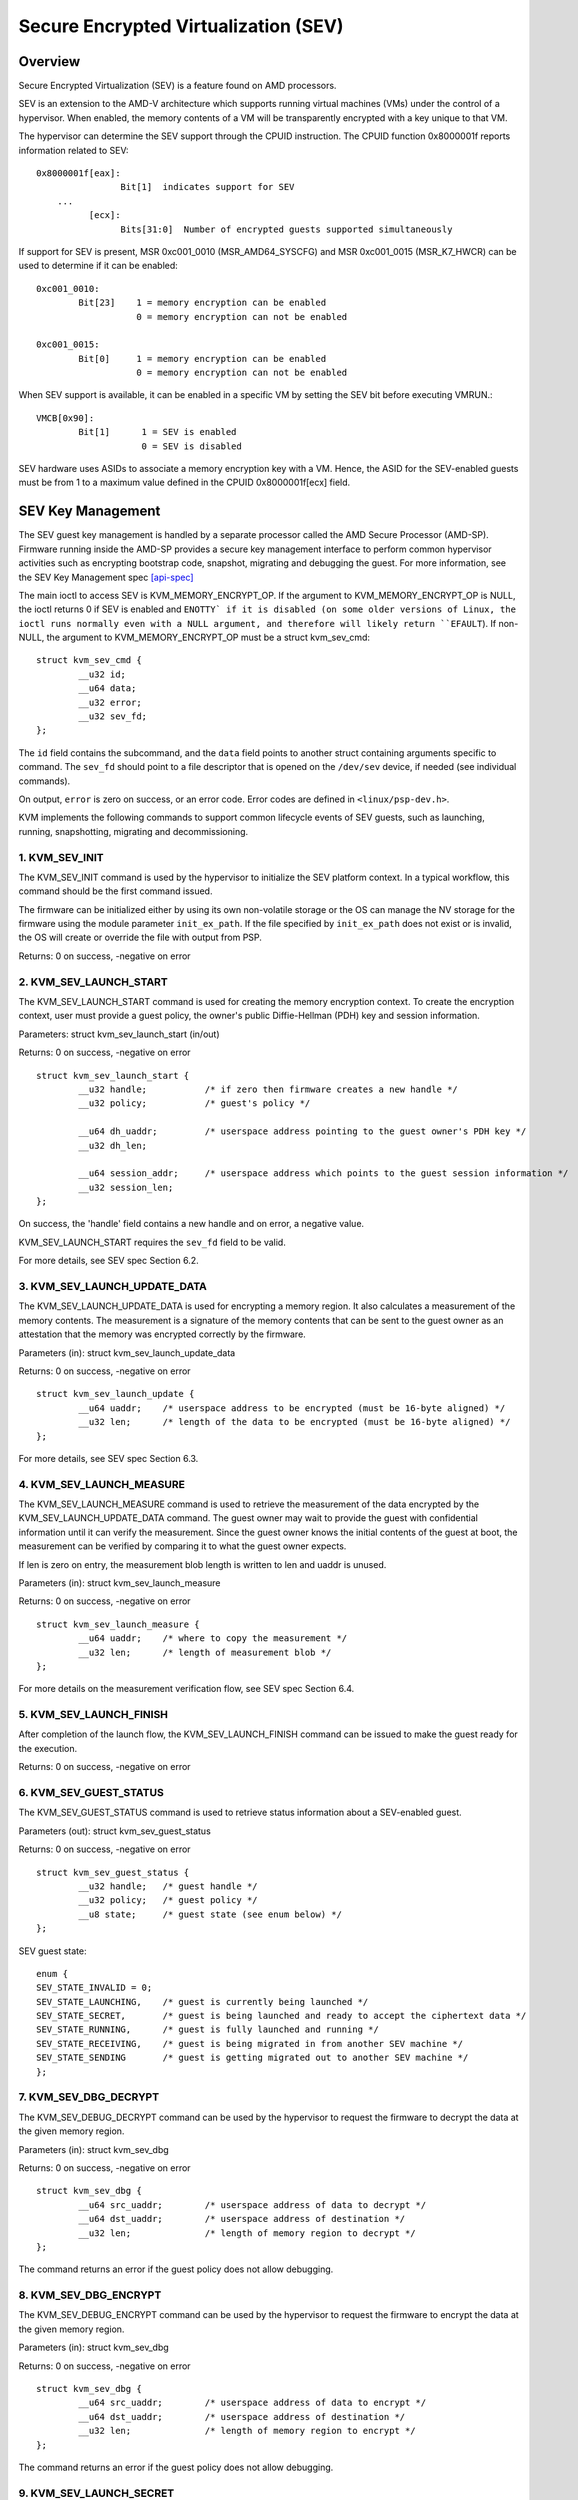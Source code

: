 .. SPDX-License-Identifier: GPL-2.0

======================================
Secure Encrypted Virtualization (SEV)
======================================

Overview
========

Secure Encrypted Virtualization (SEV) is a feature found on AMD processors.

SEV is an extension to the AMD-V architecture which supports running
virtual machines (VMs) under the control of a hypervisor. When enabled,
the memory contents of a VM will be transparently encrypted with a key
unique to that VM.

The hypervisor can determine the SEV support through the CPUID
instruction. The CPUID function 0x8000001f reports information related
to SEV::

	0x8000001f[eax]:
			Bit[1] 	indicates support for SEV
	    ...
		  [ecx]:
			Bits[31:0]  Number of encrypted guests supported simultaneously

If support for SEV is present, MSR 0xc001_0010 (MSR_AMD64_SYSCFG) and MSR 0xc001_0015
(MSR_K7_HWCR) can be used to determine if it can be enabled::

	0xc001_0010:
		Bit[23]	   1 = memory encryption can be enabled
			   0 = memory encryption can not be enabled

	0xc001_0015:
		Bit[0]	   1 = memory encryption can be enabled
			   0 = memory encryption can not be enabled

When SEV support is available, it can be enabled in a specific VM by
setting the SEV bit before executing VMRUN.::

	VMCB[0x90]:
		Bit[1]	    1 = SEV is enabled
			    0 = SEV is disabled

SEV hardware uses ASIDs to associate a memory encryption key with a VM.
Hence, the ASID for the SEV-enabled guests must be from 1 to a maximum value
defined in the CPUID 0x8000001f[ecx] field.

SEV Key Management
==================

The SEV guest key management is handled by a separate processor called the AMD
Secure Processor (AMD-SP). Firmware running inside the AMD-SP provides a secure
key management interface to perform common hypervisor activities such as
encrypting bootstrap code, snapshot, migrating and debugging the guest. For more
information, see the SEV Key Management spec [api-spec]_

The main ioctl to access SEV is KVM_MEMORY_ENCRYPT_OP.  If the argument
to KVM_MEMORY_ENCRYPT_OP is NULL, the ioctl returns 0 if SEV is enabled
and ``ENOTTY` if it is disabled (on some older versions of Linux,
the ioctl runs normally even with a NULL argument, and therefore will
likely return ``EFAULT``).  If non-NULL, the argument to KVM_MEMORY_ENCRYPT_OP
must be a struct kvm_sev_cmd::

       struct kvm_sev_cmd {
               __u32 id;
               __u64 data;
               __u32 error;
               __u32 sev_fd;
       };


The ``id`` field contains the subcommand, and the ``data`` field points to
another struct containing arguments specific to command.  The ``sev_fd``
should point to a file descriptor that is opened on the ``/dev/sev``
device, if needed (see individual commands).

On output, ``error`` is zero on success, or an error code.  Error codes
are defined in ``<linux/psp-dev.h>``.

KVM implements the following commands to support common lifecycle events of SEV
guests, such as launching, running, snapshotting, migrating and decommissioning.

1. KVM_SEV_INIT
---------------

The KVM_SEV_INIT command is used by the hypervisor to initialize the SEV platform
context. In a typical workflow, this command should be the first command issued.

The firmware can be initialized either by using its own non-volatile storage or
the OS can manage the NV storage for the firmware using the module parameter
``init_ex_path``. If the file specified by ``init_ex_path`` does not exist or
is invalid, the OS will create or override the file with output from PSP.

Returns: 0 on success, -negative on error

2. KVM_SEV_LAUNCH_START
-----------------------

The KVM_SEV_LAUNCH_START command is used for creating the memory encryption
context. To create the encryption context, user must provide a guest policy,
the owner's public Diffie-Hellman (PDH) key and session information.

Parameters: struct  kvm_sev_launch_start (in/out)

Returns: 0 on success, -negative on error

::

        struct kvm_sev_launch_start {
                __u32 handle;           /* if zero then firmware creates a new handle */
                __u32 policy;           /* guest's policy */

                __u64 dh_uaddr;         /* userspace address pointing to the guest owner's PDH key */
                __u32 dh_len;

                __u64 session_addr;     /* userspace address which points to the guest session information */
                __u32 session_len;
        };

On success, the 'handle' field contains a new handle and on error, a negative value.

KVM_SEV_LAUNCH_START requires the ``sev_fd`` field to be valid.

For more details, see SEV spec Section 6.2.

3. KVM_SEV_LAUNCH_UPDATE_DATA
-----------------------------

The KVM_SEV_LAUNCH_UPDATE_DATA is used for encrypting a memory region. It also
calculates a measurement of the memory contents. The measurement is a signature
of the memory contents that can be sent to the guest owner as an attestation
that the memory was encrypted correctly by the firmware.

Parameters (in): struct  kvm_sev_launch_update_data

Returns: 0 on success, -negative on error

::

        struct kvm_sev_launch_update {
                __u64 uaddr;    /* userspace address to be encrypted (must be 16-byte aligned) */
                __u32 len;      /* length of the data to be encrypted (must be 16-byte aligned) */
        };

For more details, see SEV spec Section 6.3.

4. KVM_SEV_LAUNCH_MEASURE
-------------------------

The KVM_SEV_LAUNCH_MEASURE command is used to retrieve the measurement of the
data encrypted by the KVM_SEV_LAUNCH_UPDATE_DATA command. The guest owner may
wait to provide the guest with confidential information until it can verify the
measurement. Since the guest owner knows the initial contents of the guest at
boot, the measurement can be verified by comparing it to what the guest owner
expects.

If len is zero on entry, the measurement blob length is written to len and
uaddr is unused.

Parameters (in): struct  kvm_sev_launch_measure

Returns: 0 on success, -negative on error

::

        struct kvm_sev_launch_measure {
                __u64 uaddr;    /* where to copy the measurement */
                __u32 len;      /* length of measurement blob */
        };

For more details on the measurement verification flow, see SEV spec Section 6.4.

5. KVM_SEV_LAUNCH_FINISH
------------------------

After completion of the launch flow, the KVM_SEV_LAUNCH_FINISH command can be
issued to make the guest ready for the execution.

Returns: 0 on success, -negative on error

6. KVM_SEV_GUEST_STATUS
-----------------------

The KVM_SEV_GUEST_STATUS command is used to retrieve status information about a
SEV-enabled guest.

Parameters (out): struct kvm_sev_guest_status

Returns: 0 on success, -negative on error

::

        struct kvm_sev_guest_status {
                __u32 handle;   /* guest handle */
                __u32 policy;   /* guest policy */
                __u8 state;     /* guest state (see enum below) */
        };

SEV guest state:

::

        enum {
        SEV_STATE_INVALID = 0;
        SEV_STATE_LAUNCHING,    /* guest is currently being launched */
        SEV_STATE_SECRET,       /* guest is being launched and ready to accept the ciphertext data */
        SEV_STATE_RUNNING,      /* guest is fully launched and running */
        SEV_STATE_RECEIVING,    /* guest is being migrated in from another SEV machine */
        SEV_STATE_SENDING       /* guest is getting migrated out to another SEV machine */
        };

7. KVM_SEV_DBG_DECRYPT
----------------------

The KVM_SEV_DEBUG_DECRYPT command can be used by the hypervisor to request the
firmware to decrypt the data at the given memory region.

Parameters (in): struct kvm_sev_dbg

Returns: 0 on success, -negative on error

::

        struct kvm_sev_dbg {
                __u64 src_uaddr;        /* userspace address of data to decrypt */
                __u64 dst_uaddr;        /* userspace address of destination */
                __u32 len;              /* length of memory region to decrypt */
        };

The command returns an error if the guest policy does not allow debugging.

8. KVM_SEV_DBG_ENCRYPT
----------------------

The KVM_SEV_DEBUG_ENCRYPT command can be used by the hypervisor to request the
firmware to encrypt the data at the given memory region.

Parameters (in): struct kvm_sev_dbg

Returns: 0 on success, -negative on error

::

        struct kvm_sev_dbg {
                __u64 src_uaddr;        /* userspace address of data to encrypt */
                __u64 dst_uaddr;        /* userspace address of destination */
                __u32 len;              /* length of memory region to encrypt */
        };

The command returns an error if the guest policy does not allow debugging.

9. KVM_SEV_LAUNCH_SECRET
------------------------

The KVM_SEV_LAUNCH_SECRET command can be used by the hypervisor to inject secret
data after the measurement has been validated by the guest owner.

Parameters (in): struct kvm_sev_launch_secret

Returns: 0 on success, -negative on error

::

        struct kvm_sev_launch_secret {
                __u64 hdr_uaddr;        /* userspace address containing the packet header */
                __u32 hdr_len;

                __u64 guest_uaddr;      /* the guest memory region where the secret should be injected */
                __u32 guest_len;

                __u64 trans_uaddr;      /* the hypervisor memory region which contains the secret */
                __u32 trans_len;
        };

10. KVM_SEV_GET_ATTESTATION_REPORT
----------------------------------

The KVM_SEV_GET_ATTESTATION_REPORT command can be used by the hypervisor to query the attestation
report containing the SHA-256 digest of the guest memory and VMSA passed through the KVM_SEV_LAUNCH
commands and signed with the PEK. The digest returned by the command should match the digest
used by the guest owner with the KVM_SEV_LAUNCH_MEASURE.

If len is zero on entry, the measurement blob length is written to len and
uaddr is unused.

Parameters (in): struct kvm_sev_attestation

Returns: 0 on success, -negative on error

::

        struct kvm_sev_attestation_report {
                __u8 mnonce[16];        /* A random mnonce that will be placed in the report */

                __u64 uaddr;            /* userspace address where the report should be copied */
                __u32 len;
        };

11. KVM_SEV_SEND_START
----------------------

The KVM_SEV_SEND_START command can be used by the hypervisor to create an
outgoing guest encryption context.

If session_len is zero on entry, the length of the guest session information is
written to session_len and all other fields are not used.

Parameters (in): struct kvm_sev_send_start

Returns: 0 on success, -negative on error

::

        struct kvm_sev_send_start {
                __u32 policy;                 /* guest policy */

                __u64 pdh_cert_uaddr;         /* platform Diffie-Hellman certificate */
                __u32 pdh_cert_len;

                __u64 plat_certs_uaddr;        /* platform certificate chain */
                __u32 plat_certs_len;

                __u64 amd_certs_uaddr;        /* AMD certificate */
                __u32 amd_certs_len;

                __u64 session_uaddr;          /* Guest session information */
                __u32 session_len;
        };

12. KVM_SEV_SEND_UPDATE_DATA
----------------------------

The KVM_SEV_SEND_UPDATE_DATA command can be used by the hypervisor to encrypt the
outgoing guest memory region with the encryption context creating using
KVM_SEV_SEND_START.

If hdr_len or trans_len are zero on entry, the length of the packet header and
transport region are written to hdr_len and trans_len respectively, and all
other fields are not used.

Parameters (in): struct kvm_sev_send_update_data

Returns: 0 on success, -negative on error

::

        struct kvm_sev_launch_send_update_data {
                __u64 hdr_uaddr;        /* userspace address containing the packet header */
                __u32 hdr_len;

                __u64 guest_uaddr;      /* the source memory region to be encrypted */
                __u32 guest_len;

                __u64 trans_uaddr;      /* the destination memory region  */
                __u32 trans_len;
        };

13. KVM_SEV_SEND_FINISH
------------------------

After completion of the migration flow, the KVM_SEV_SEND_FINISH command can be
issued by the hypervisor to delete the encryption context.

Returns: 0 on success, -negative on error

14. KVM_SEV_SEND_CANCEL
------------------------

After completion of SEND_START, but before SEND_FINISH, the source VMM can issue the
SEND_CANCEL command to stop a migration. This is necessary so that a cancelled
migration can restart with a new target later.

Returns: 0 on success, -negative on error

15. KVM_SEV_RECEIVE_START
-------------------------

The KVM_SEV_RECEIVE_START command is used for creating the memory encryption
context for an incoming SEV guest. To create the encryption context, the user must
provide a guest policy, the platform public Diffie-Hellman (PDH) key and session
information.

Parameters: struct  kvm_sev_receive_start (in/out)

Returns: 0 on success, -negative on error

::

        struct kvm_sev_receive_start {
                __u32 handle;           /* if zero then firmware creates a new handle */
                __u32 policy;           /* guest's policy */

                __u64 pdh_uaddr;        /* userspace address pointing to the PDH key */
                __u32 pdh_len;

                __u64 session_uaddr;    /* userspace address which points to the guest session information */
                __u32 session_len;
        };

On success, the 'handle' field contains a new handle and on error, a negative value.

For more details, see SEV spec Section 6.12.

16. KVM_SEV_RECEIVE_UPDATE_DATA
-------------------------------

The KVM_SEV_RECEIVE_UPDATE_DATA command can be used by the hypervisor to copy
the incoming buffers into the guest memory region with encryption context
created during the KVM_SEV_RECEIVE_START.

Parameters (in): struct kvm_sev_receive_update_data

Returns: 0 on success, -negative on error

::

        struct kvm_sev_launch_receive_update_data {
                __u64 hdr_uaddr;        /* userspace address containing the packet header */
                __u32 hdr_len;

                __u64 guest_uaddr;      /* the destination guest memory region */
                __u32 guest_len;

                __u64 trans_uaddr;      /* the incoming buffer memory region  */
                __u32 trans_len;
        };

17. KVM_SEV_RECEIVE_FINISH
--------------------------

After completion of the migration flow, the KVM_SEV_RECEIVE_FINISH command can be
issued by the hypervisor to make the guest ready for execution.

Returns: 0 on success, -negative on error

18. KVM_SNP_INIT
----------------

The KVM_SNP_INIT command can be used by the hypervisor to initialize SEV-SNP
context. In a typical workflow, this command should be the first command issued.

Parameters (in/out): struct kvm_snp_init

Returns: 0 on success, -negative on error

::

        struct kvm_snp_init {
                __u64 flags;
        };

The flags bitmap is defined as::

   /* enable the restricted injection */
   #define KVM_SEV_SNP_RESTRICTED_INJET	(1<<0)

   /* enable the restricted injection timer */
   #define KVM_SEV_SNP_RESTRICTED_TIMER_INJET	(1<<1)

If the specified flags is not supported then return -EOPNOTSUPP, and the supported
flags are returned.

19. KVM_SNP_LAUNCH_START
------------------------

The KVM_SNP_LAUNCH_START command is used for creating the memory encryption
context for the SEV-SNP guest. To create the encryption context, user must
provide a guest policy, migration agent (if any) and guest OS visible
workarounds value as defined SEV-SNP specification.

Parameters (in): struct  kvm_snp_launch_start

Returns: 0 on success, -negative on error

::

	struct kvm_sev_snp_launch_start {
		__u64 policy;           /* Guest policy to use. */
		__u64 ma_uaddr;         /* userspace address of migration agent */
		__u8 ma_en;             /* 1 if the migration agent is enabled */
		__u8 imi_en;            /* set IMI to 1. */
		__u8 gosvw[16];         /* guest OS visible workarounds */
	};

See the SEV-SNP specification for further detail on the launch input.

20. KVM_SNP_LAUNCH_UPDATE
-------------------------

The KVM_SNP_LAUNCH_UPDATE is used for encrypting a memory region. It also
calculates a measurement of the memory contents. The measurement is a signature
of the memory contents that can be sent to the guest owner as an attestation
that the memory was encrypted correctly by the firmware.

Parameters (in): struct  kvm_snp_launch_update

Returns: 0 on success, -negative on error

::

        struct kvm_sev_snp_launch_update {
                __u64 start_gfn;        /* Guest page number to start from. */
                __u64 uaddr;            /* userspace address need to be encrypted */
                __u32 len;              /* length of memory region */
                __u8 imi_page;          /* 1 if memory is part of the IMI */
                __u8 page_type;         /* page type */
                __u8 vmpl3_perms;       /* VMPL3 permission mask */
                __u8 vmpl2_perms;       /* VMPL2 permission mask */
                __u8 vmpl1_perms;       /* VMPL1 permission mask */
        };

See the SEV-SNP spec for further details on how to build the VMPL permission
mask and page type.

21. KVM_SNP_LAUNCH_FINISH
-------------------------

After completion of the SNP guest launch flow, the KVM_SNP_LAUNCH_FINISH command can be
issued to make the guest ready for the execution.

Parameters (in): struct kvm_sev_snp_launch_finish

Returns: 0 on success, -negative on error

::

        struct kvm_sev_snp_launch_finish {
                __u64 id_block_uaddr;
                __u64 id_auth_uaddr;
                __u8 id_block_en;
                __u8 auth_key_en;
                __u8 host_data[32];
                __u8 pad[6];
        };


See SEV-SNP specification for further details on launch finish input parameters.

22. KVM_SEV_SNP_GET_CERTS
-------------------------

After the SNP guest launch flow has started, the KVM_SEV_SNP_GET_CERTS command
can be issued to request the data that has been installed with the
KVM_SEV_SNP_SET_CERTS command.

Parameters (in/out): struct kvm_sev_snp_get_certs

Returns: 0 on success, -negative on error

::

        struct kvm_sev_snp_get_certs {
                __u64 certs_uaddr;
                __u64 certs_len
        };

If no certs have been installed, then the return value is -ENOENT.
If the buffer specified in the struct is too small, the certs_len field will be
overwritten with the required bytes to receive all the certificate bytes and the
return value will be -EINVAL.

23. KVM_SEV_SNP_SET_CERTS
-------------------------

After the SNP guest launch flow has started, the KVM_SEV_SNP_SET_CERTS command
can be issued to override the /dev/sev certs data that is returned when a
guest issues an extended guest request. This is useful for instance-specific
extensions to the host certificates.

Parameters (in/out): struct kvm_sev_snp_set_certs

Returns: 0 on success, -negative on error

::

        struct kvm_sev_snp_set_certs {
                __u64 certs_uaddr;
                __u64 certs_len
        };

The certs_len field may not exceed SEV_FW_BLOB_MAX_SIZE.

References
==========


See [white-paper]_, [api-spec]_, [amd-apm]_ and [kvm-forum]_ for more info.

.. [white-paper] http://amd-dev.wpengine.netdna-cdn.com/wordpress/media/2013/12/AMD_Memory_Encryption_Whitepaper_v7-Public.pdf
.. [api-spec] https://support.amd.com/TechDocs/55766_SEV-KM_API_Specification.pdf
.. [amd-apm] https://support.amd.com/TechDocs/24593.pdf (section 15.34)
.. [kvm-forum]  https://www.linux-kvm.org/images/7/74/02x08A-Thomas_Lendacky-AMDs_Virtualizatoin_Memory_Encryption_Technology.pdf
